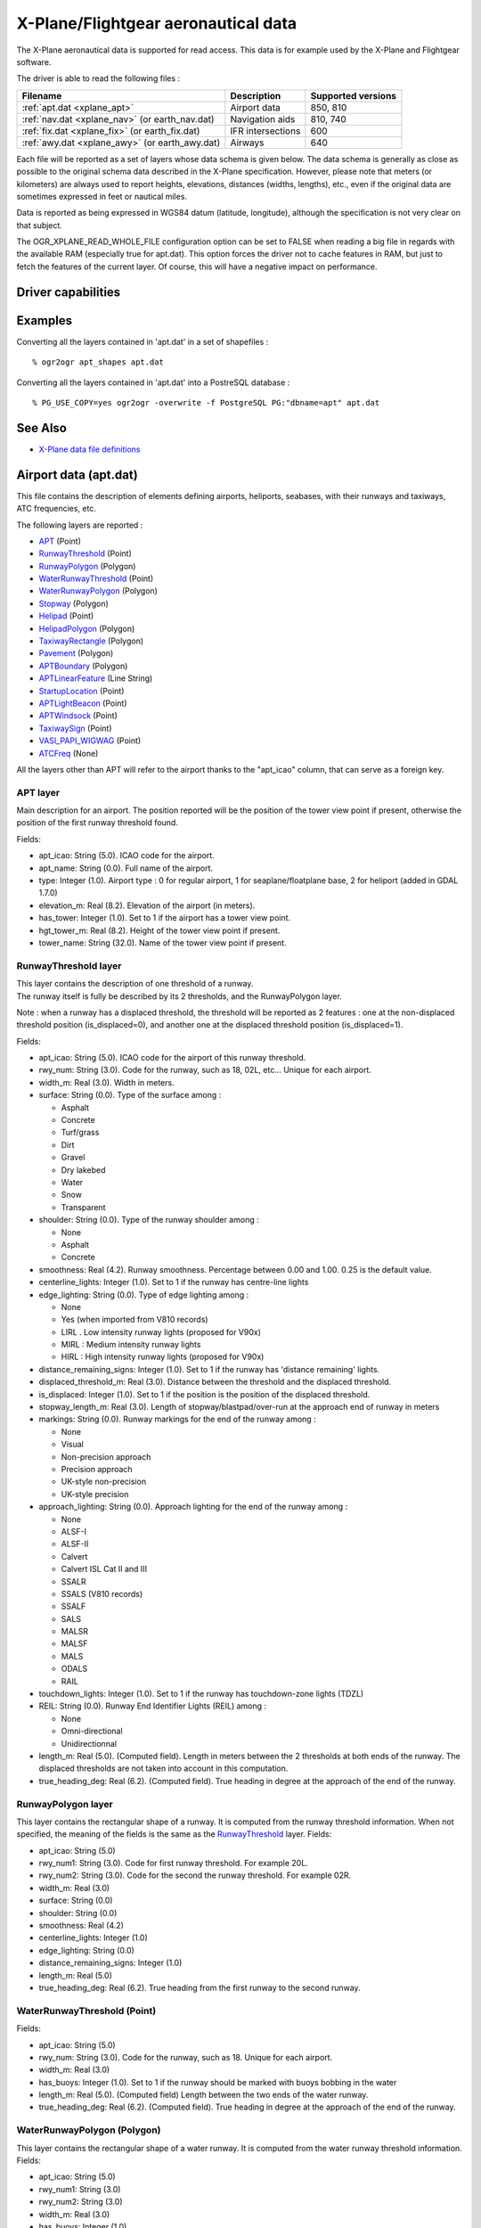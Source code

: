 .. _vector.xplane:

================================================================================
X-Plane/Flightgear aeronautical data
================================================================================

.. shortname:: XPlane

.. built_in_by_default::

The X-Plane aeronautical data is supported for read access. This data is
for example used by the X-Plane and Flightgear software.

The driver is able to read the following files :

============================================== ================= ==================
Filename                                       Description       Supported versions
============================================== ================= ==================
:ref:`apt.dat <xplane_apt>`                    Airport data      850, 810
:ref:`nav.dat <xplane_nav>` (or earth_nav.dat) Navigation aids   810, 740
:ref:`fix.dat <xplane_fix>` (or earth_fix.dat) IFR intersections 600
:ref:`awy.dat <xplane_awy>` (or earth_awy.dat) Airways           640
============================================== ================= ==================

Each file will be reported as a set of layers whose data schema is given
below. The data schema is generally as close as possible to the original
schema data described in the X-Plane specification. However, please note
that meters (or kilometers) are always used to report heights,
elevations, distances (widths, lengths), etc., even if the original data
are sometimes expressed in feet or nautical miles.

Data is reported as being expressed in WGS84 datum (latitude,
longitude), although the specification is not very clear on that
subject.

The OGR_XPLANE_READ_WHOLE_FILE configuration option can be set to FALSE
when reading a big file in regards with the available RAM (especially
true for apt.dat). This option forces the driver not to cache features
in RAM, but just to fetch the features of the current layer. Of course,
this will have a negative impact on performance.

Driver capabilities
-------------------

.. supports_georeferencing::

.. supports_virtualio::

Examples
--------

Converting all the layers contained in 'apt.dat' in a set of shapefiles
:

::

   % ogr2ogr apt_shapes apt.dat

Converting all the layers contained in 'apt.dat' into a PostreSQL
database :

::

   % PG_USE_COPY=yes ogr2ogr -overwrite -f PostgreSQL PG:"dbname=apt" apt.dat

See Also
--------

-  `X-Plane data file
   definitions <http://data.x-plane.com/designers.html>`__

.. _xplane_apt:

Airport data (apt.dat)
----------------------

This file contains the description of elements defining airports,
heliports, seabases, with their runways and taxiways, ATC frequencies,
etc.

The following layers are reported :

-  `APT <#APT>`__ (Point)
-  `RunwayThreshold <#RunwayThreshold>`__ (Point)
-  `RunwayPolygon <#RunwayPolygon>`__ (Polygon)
-  `WaterRunwayThreshold <#WaterRunwayThreshold>`__ (Point)
-  `WaterRunwayPolygon <#WaterRunwayPolygon>`__ (Polygon)
-  `Stopway <#Stopway>`__ (Polygon)
-  `Helipad <#Helipad>`__ (Point)
-  `HelipadPolygon <#HelipadPolygon>`__ (Polygon)
-  `TaxiwayRectangle <#TaxiwayRectangle>`__ (Polygon)
-  `Pavement <#Pavement>`__ (Polygon)
-  `APTBoundary <#APTBoundary>`__ (Polygon)
-  `APTLinearFeature <#APTLinearFeature>`__ (Line String)
-  `StartupLocation <#StartupLocation>`__ (Point)
-  `APTLightBeacon <#APTLightBeacon>`__ (Point)
-  `APTWindsock <#APTWindsock>`__ (Point)
-  `TaxiwaySign <#TaxiwaySign>`__ (Point)
-  `VASI_PAPI_WIGWAG <#VASI_PAPI_WIGWAG>`__ (Point)
-  `ATCFreq <#ATCFreq>`__ (None)

All the layers other than APT will refer to the airport thanks to the
"apt_icao" column, that can serve as a foreign key.

APT layer
~~~~~~~~~

Main description for an airport. The position reported will be the
position of the tower view point if present, otherwise the position of
the first runway threshold found.

Fields:

-  apt_icao: String (5.0). ICAO code for the airport.
-  apt_name: String (0.0). Full name of the airport.
-  type: Integer (1.0). Airport type : 0 for regular airport, 1 for
   seaplane/floatplane base, 2 for heliport (added in GDAL 1.7.0)
-  elevation_m: Real (8.2). Elevation of the airport (in meters).
-  has_tower: Integer (1.0). Set to 1 if the airport has a tower view
   point.
-  hgt_tower_m: Real (8.2). Height of the tower view point if present.
-  tower_name: String (32.0). Name of the tower view point if present.

RunwayThreshold layer
~~~~~~~~~~~~~~~~~~~~~

| This layer contains the description of one threshold of a runway.
| The runway itself is fully be described by its 2 thresholds, and the
  RunwayPolygon layer.

Note : when a runway has a displaced threshold, the threshold will be
reported as 2 features : one at the non-displaced threshold position
(is_displaced=0), and another one at the displaced threshold position
(is_displaced=1).

Fields:

-  apt_icao: String (5.0). ICAO code for the airport of this runway
   threshold.
-  rwy_num: String (3.0). Code for the runway, such as 18, 02L, etc...
   Unique for each airport.
-  width_m: Real (3.0). Width in meters.
-  surface: String (0.0). Type of the surface among :

   -  Asphalt
   -  Concrete
   -  Turf/grass
   -  Dirt
   -  Gravel
   -  Dry lakebed
   -  Water
   -  Snow
   -  Transparent

-  shoulder: String (0.0). Type of the runway shoulder among :

   -  None
   -  Asphalt
   -  Concrete

-  smoothness: Real (4.2). Runway smoothness. Percentage between 0.00
   and 1.00. 0.25 is the default value.
-  centerline_lights: Integer (1.0). Set to 1 if the runway has
   centre-line lights
-  edge_lighting: String (0.0). Type of edge lighting among :

   -  None
   -  Yes (when imported from V810 records)
   -  LIRL . Low intensity runway lights (proposed for V90x)
   -  MIRL : Medium intensity runway lights
   -  HIRL : High intensity runway lights (proposed for V90x)

-  distance_remaining_signs: Integer (1.0). Set to 1 if the runway has
   'distance remaining' lights.
-  displaced_threshold_m: Real (3.0). Distance between the threshold and
   the displaced threshold.
-  is_displaced: Integer (1.0). Set to 1 if the position is the position
   of the displaced threshold.
-  stopway_length_m: Real (3.0). Length of stopway/blastpad/over-run at
   the approach end of runway in meters
-  markings: String (0.0). Runway markings for the end of the runway
   among :

   -  None
   -  Visual
   -  Non-precision approach
   -  Precision approach
   -  UK-style non-precision
   -  UK-style precision

-  approach_lighting: String (0.0). Approach lighting for the end of the
   runway among :

   -  None
   -  ALSF-I
   -  ALSF-II
   -  Calvert
   -  Calvert ISL Cat II and III
   -  SSALR
   -  SSALS (V810 records)
   -  SSALF
   -  SALS
   -  MALSR
   -  MALSF
   -  MALS
   -  ODALS
   -  RAIL

-  touchdown_lights: Integer (1.0). Set to 1 if the runway has
   touchdown-zone lights (TDZL)
-  REIL: String (0.0). Runway End Identifier Lights (REIL) among :

   -  None
   -  Omni-directional
   -  Unidirectionnal

-  length_m: Real (5.0). (Computed field). Length in meters between the
   2 thresholds at both ends of the runway. The displaced thresholds are
   not taken into account in this computation.
-  true_heading_deg: Real (6.2). (Computed field). True heading in
   degree at the approach of the end of the runway.

RunwayPolygon layer
~~~~~~~~~~~~~~~~~~~

This layer contains the rectangular shape of a runway. It is computed
from the runway threshold information. When not specified, the meaning
of the fields is the same as the `RunwayThreshold <#RunwayThreshold>`__
layer. Fields:

-  apt_icao: String (5.0)
-  rwy_num1: String (3.0). Code for first runway threshold. For example
   20L.
-  rwy_num2: String (3.0). Code for the second the runway threshold. For
   example 02R.
-  width_m: Real (3.0)
-  surface: String (0.0)
-  shoulder: String (0.0)
-  smoothness: Real (4.2)
-  centerline_lights: Integer (1.0)
-  edge_lighting: String (0.0)
-  distance_remaining_signs: Integer (1.0)
-  length_m: Real (5.0)
-  true_heading_deg: Real (6.2). True heading from the first runway to
   the second runway.

WaterRunwayThreshold (Point)
~~~~~~~~~~~~~~~~~~~~~~~~~~~~

Fields:

-  apt_icao: String (5.0)
-  rwy_num: String (3.0). Code for the runway, such as 18. Unique for
   each airport.
-  width_m: Real (3.0)
-  has_buoys: Integer (1.0). Set to 1 if the runway should be marked
   with buoys bobbing in the water
-  length_m: Real (5.0). (Computed field) Length between the two ends of
   the water runway.
-  true_heading_deg: Real (6.2). (Computed field). True heading in
   degree at the approach of the end of the runway.

WaterRunwayPolygon (Polygon)
~~~~~~~~~~~~~~~~~~~~~~~~~~~~

This layer contains the rectangular shape of a water runway. It is
computed from the water runway threshold information. Fields:

-  apt_icao: String (5.0)
-  rwy_num1: String (3.0)
-  rwy_num2: String (3.0)
-  width_m: Real (3.0)
-  has_buoys: Integer (1.0)
-  length_m: Real (5.0)
-  true_heading_deg: Real (6.2)

Stopway layer (Polygon)
~~~~~~~~~~~~~~~~~~~~~~~

(Starting with GDAL 1.7.0) This layer contains the rectangular shape of
a stopway/blastpad/over-run that may be found at the beginning of a
runway. It is part of the tarmac but not intended to be used for normal
operations. It is computed from the runway stopway/blastpad/over-run
length information and only present when this length is non zero. When
not specified, the meaning of the fields is the same as the
`RunwayThreshold <#RunwayThreshold>`__ layer. Fields:

-  apt_icao: String (5.0)
-  rwy_num: String (3.0).
-  width_m: Real (3.0)
-  length_m: Real (5.0) : Length of stopway/blastpad/over-run at the
   approach end of runway in meters.

Helipad (Point)
~~~~~~~~~~~~~~~

This layer contains the center of a helipad. Fields:

-  apt_icao: String (5.0)
-  helipad_name: String (5.0). Name of the helipad in the format "Hxx".
   Unique for each airport.
-  true_heading_deg: Real (6.2)
-  length_m: Real (5.0)
-  width_m: Real (3.0)
-  surface: String (0.0). See above runway `surface <#surface>`__ codes.
-  markings: String (0.0). See above runway `markings <#markings>`__
   codes.
-  shoulder: String (0.0). See above runway `shoulder <#shoulder>`__
   codes.
-  smoothness: Real (4.2). See above runway `smoothness <#smoothness>`__
   description.
-  edge_lighting: String (0.0). Helipad edge lighting among :

   -  None
   -  Yes (V810 records)
   -  Yellow
   -  White (proposed for V90x)
   -  Red (V810 records)

HelipadPolygon (Polygon)
~~~~~~~~~~~~~~~~~~~~~~~~

This layer contains the rectangular shape of a helipad. The fields are
identical to the `Helipad <#Helipad>`__ layer.

TaxiwayRectangle (Polygon) - V810 record
~~~~~~~~~~~~~~~~~~~~~~~~~~~~~~~~~~~~~~~~

This layer contains the rectangular shape of a taxiway. Fields:

-  apt_icao: String (5.0)
-  true_heading_deg: Real (6.2)
-  length_m: Real (5.0)
-  width_m: Real (3.0)
-  surface: String (0.0). See above runway `surface <#surface>`__ codes.
-  smoothness: Real (4.2). See above runway `smoothness <#smoothness>`__
   description.
-  edge_lighting: Integer (1.0). Set to 1 if the taxiway has edge
   lighting.

Pavement (Polygon)
~~~~~~~~~~~~~~~~~~

This layer contains polygonal chunks of pavement for taxiways and
aprons. The polygons may include holes.

The source file may contain Bezier curves as sides of the polygon. Due
to the lack of support for such geometry into OGR Simple Feature model,
Bezier curves are discretized into linear pieces.

Fields:

-  apt_icao: String (5.0)
-  name: String (0.0)
-  surface: String (0.0). See above runway `surface <#surface>`__ codes.
-  smoothness: Real (4.2). See above runway `smoothness <#smoothness>`__
   description.
-  texture_heading: Real (6.2). Pavement texture grain direction in true
   degrees

APTBoundary (Polygon)
~~~~~~~~~~~~~~~~~~~~~

This layer contains the boundary of the airport. There is at the maximum
one such feature per airport. The polygon may include holes. Bezier
curves are discretized into linear pieces.

Fields:

-  apt_icao: String (5.0)
-  name: String (0.0)

APTLinearFeature (Line String)
~~~~~~~~~~~~~~~~~~~~~~~~~~~~~~

This layer contains linear features. Bezier curves are discretized into
linear pieces.

Fields:

-  apt_icao: String (5.0)
-  name: String (0.0)

StartupLocation (Point)
~~~~~~~~~~~~~~~~~~~~~~~

Define gate positions, ramp locations etc.

Fields:

-  apt_icao: String (5.0)
-  name: String (0.0)
-  true_heading_deg: Real (6.2)

APTLightBeacon (Point)
~~~~~~~~~~~~~~~~~~~~~~

Define airport light beacons.

Fields:

-  apt_icao: String (5.0)
-  name: String (0.0)
-  color: String (0.0). Color of the light beacon among :

   -  None
   -  White-green: land airport
   -  White-yellow: seaplane base
   -  Green-yellow-white: heliports
   -  White-white-green: military field

APTWindsock (Point)
~~~~~~~~~~~~~~~~~~~

Define airport windsocks.

Fields:

-  apt_icao: String (5.0)
-  name: String (0.0)
-  is_illuminated: Integer (1.0)

TaxiwaySign (Point)
~~~~~~~~~~~~~~~~~~~

Define airport taxiway signs.

Fields:

-  apt_icao: String (5.0)
-  text: String (0.0). This is somehow encoded into a specific format.
   See X-Plane `specification (pages 13 and
   14) <http://developer.x-plane.com/wp-content/uploads/2017/01/XP-APT850-Spec.pdf>`__
   for more details.
-  true_heading_deg: Real (6.2)
-  size: Integer (1.0). From 1 to 5. See X-Plane specification for more
   details.

VASI_PAPI_WIGWAG (Point)
~~~~~~~~~~~~~~~~~~~~~~~~

Define a VASI, PAPI or Wig-Wag. For PAPIs and Wig-Wags, the coordinate
is the centre of the display. For VASIs, this is the mid point between
the two VASI light units.

Fields:

-  apt_icao: String (5.0)
-  rwy_num: String (3.0). Foreign key to the rwy_num field of the
   `RunwayThreshold <#RunwayThreshold>`__ layer.
-  type: String (0.0). Type among :

   -  VASI
   -  PAPI Left
   -  PAPI Right
   -  Space Shuttle PAPI
   -  Tri-colour VASI
   -  Wig-Wag lights

-  true_heading_deg: Real (6.2)
-  visual_glide_deg: Real (4.2)

ATCFreq (None)
~~~~~~~~~~~~~~

Define an airport ATC frequency. Note that this layer has no geometry.

Fields:

-  apt_icao: String (5.0)
-  atc_type: String (4.0). Type of the frequency among (derived from the
   record type number) :

   -  ATIS : AWOS (Automatic Weather Observation System), ASOS
      (Automatic Surface Observation System) or ATIS (Automated Terminal
      Information System)
   -  CTAF : Unicom or CTAF (USA), radio (UK)
   -  CLD : Clearance delivery (CLD)
   -  GND : Ground
   -  TWR : Tower
   -  APP : Approach
   -  DEP : Departure

-  freq_name: String (0.0). Name of the ATC frequency. This is often an
   abbreviation (such as GND for "Ground").
-  freq_mhz: Real (7.3). Frequency in MHz.


.. _xplane_nav:

Navigation aids (nav.dat)
-------------------------

This file contains the description of various navigation aids beacons.

The following layers are reported :

-  `ILS <#ILS>`__ (Point)
-  `VOR <#VOR>`__ (Point)
-  `NDB <#NDB>`__ (Point)
-  `GS <#GS>`__ (Point)
-  `Marker <#Marker>`__ (Point)
-  `DME <#DME>`__ (Point)
-  `DMEILS <#DMEILS>`__ (Point)

ILS (Point)
~~~~~~~~~~~

Localizer that is part of a full ILS, or Stand-alone localizer (LOC),
also including a LDA (Landing Directional Aid) or SDF (Simplified
Directional Facility).

Fields :

-  navaid_id: String (4.0). Identification of nav-aid. \*NOT\* unique.
-  apt_icao: String (5.0). Foreign key to the apt_icao field of the
   `RunwayThreshold <#RunwayThreshold>`__ layer.
-  rwy_num: String (3.0). Foreign key to the rwy_num field of the
   `RunwayThreshold <#RunwayThreshold>`__ layer.
-  subtype: String (10.0). Sub-type among :

   -  ILS-cat-I
   -  ILS-cat-II
   -  ILS-cat-III
   -  LOC
   -  LDA
   -  SDF
   -  IGS
   -  LDA-GS

-  elevation_m: Real (8.2). Elevation of nav-aid in meters.
-  freq_mhz: Real (7.3). Frequency of nav-aid in MHz.
-  range_km: Real (7.3). Range of nav-aid in km.
-  true_heading_deg: Real (6.2). True heading of the localizer in
   degree.

VOR (Point)
~~~~~~~~~~~

Navaid of type VOR, VORTAC or VOR-DME.

Fields :

-  navaid_id: String (4.0). Identification of nav-aid. \*NOT\* unique.
-  navaid_name: String (0.0)
-  subtype: String (10.0). Among VOR, VORTAC or VOR-DME
-  elevation_m: Real (8.2)
-  freq_mhz: Real (7.3)
-  range_km: Real (7.3)
-  slaved_variation_deg: Real (6.2). Indicates the slaved variation of a
   VOR/VORTAC in degrees.

NDB (Point)
~~~~~~~~~~~

Fields :

-  navaid_id: String (4.0). Identification of nav-aid. \*NOT\* unique.
-  navaid_name: String (0.0)
-  subtype: String (10.0). Among NDB, LOM, NDB-DME.
-  elevation_m: Real (8.2)
-  freq_khz: Real (7.3). Frenquency in **kHz**
-  range_km: Real (7.3)

GS - Glideslope (Point)
~~~~~~~~~~~~~~~~~~~~~~~

Glideslope nav-aid.

Fields :

-  navaid_id: String (4.0). Identification of nav-aid. \*NOT\* unique.
-  apt_icao: String (5.0). Foreign key to the apt_icao field of the
   `RunwayThreshold <#RunwayThreshold>`__ layer.
-  rwy_num: String (3.0). Foreign key to the rwy_num field of the
   `RunwayThreshold <#RunwayThreshold>`__ layer.
-  elevation_m: Real (8.2)
-  freq_mhz: Real (7.3)
-  range_km: Real (7.3)
-  true_heading_deg: Real (6.2). True heading of the glideslope in
   degree.
-  glide_slope: Real (6.2). Glide-slope angle in degree (typically 3
   degree)

Marker - ILS marker beacons. (Point)
~~~~~~~~~~~~~~~~~~~~~~~~~~~~~~~~~~~~

Nav-aids of type Outer Marker (OM), Middle Marker (MM) or Inner Marker
(IM).

Fields:

-  apt_icao: String (5.0). Foreign key to the apt_icao field of the
   `RunwayThreshold <#RunwayThreshold>`__ layer.
-  rwy_num: String (3.0). Foreign key to the rwy_num field of the
   `RunwayThreshold <#RunwayThreshold>`__ layer.
-  subtype: String (10.0). Among OM, MM or IM.
-  elevation_m: Real (8.2)
-  true_heading_deg: Real (6.2). True heading of the glideslope in
   degree.

DME (Point)
~~~~~~~~~~~

DME, including the DME element of an VORTAC, VOR-DME or NDB-DME.

Fields:

-  navaid_id: String (4.0). Identification of nav-aid. \*NOT\* unique.
-  navaid_name: String (0.0)
-  subtype: String (10.0). Among VORTAC, VOR-DME, TACAN or NDB-DME
-  elevation_m: Real (8.2)
-  freq_mhz: Real (7.3)
-  range_km: Real (7.3)
-  bias_km: Real (6.2). This bias must be subtracted from the calculated
   distance to the DME to give the desired cockpit reading

DMEILS (Point)
~~~~~~~~~~~~~~

DME element of an ILS.

Fields:

-  navaid_id: String (4.0). Identification of nav-aid. \*NOT\* unique.
-  apt_icao: String (5.0). Foreign key to the apt_icao field of the
   `RunwayThreshold <#RunwayThreshold>`__ layer.
-  rwy_num: String (3.0). Foreign key to the rwy_num field of the
   `RunwayThreshold <#RunwayThreshold>`__ layer.
-  elevation_m: Real (8.2)
-  freq_mhz: Real (7.3)
-  range_km: Real (7.3)
-  bias_km: Real (6.2). This bias must be subtracted from the calculated
   distance to the DME to give the desired cockpit reading


.. _xplane_fix:

IFR intersections (fix.dat)
---------------------------

This file contain IFR intersections (often referred to as "fixes").

The following layer is reported :

-  `FIX <#FIX>`__ (Point)

FIX (Point)
~~~~~~~~~~~

Fields:

-  fix_name: String (5.0). Intersection name. \*NOT\* unique.


.. _xplane_awy:

Airways (awy.dat)
-----------------

This file contains the description of airway segments.

The following layers are reported :

-  `AirwaySegment <#AirwaySegment>`__ (Line String)
-  `AirwayIntersection <#AirwayIntersection>`__ (Point)

AirwaySegment (Line String)
~~~~~~~~~~~~~~~~~~~~~~~~~~~

Fields:

-  segment_name: String (0.0)
-  point1_name: String (0.0) : Name of intersection or nav-aid at the
   beginning of this segment
-  point2_name: String (0.0) : Name of intersection or nav-aid at the
   beginning of this segment
-  is_high: Integer (1.0) : Set to 1 if this is a "High" airway.
-  base_FL: Integer (3.0) : Flight level (hundreds of feet) of the base
   of the airway.
-  top_FL: Integer (3.0) : Flight level (hundreds of feet) of the top of
   the airway.

AirwayIntersection (Point)
~~~~~~~~~~~~~~~~~~~~~~~~~~

Fields:

-  name: String (0.0) : Name of intersection or nav-aid

